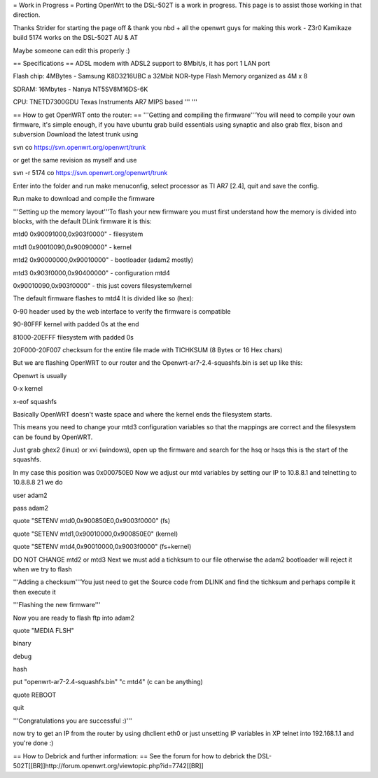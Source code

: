 = Work in Progress =
Porting OpenWrt to the DSL-502T is a work in progress. This page is to assist those working in that direction.

Thanks Strider for starting the page off & thank you nbd + all the openwrt guys for making this work - Z3r0 Kamikaze build 5174 works on the DSL-502T AU & AT

Maybe someone can edit this properly :)

== Specifications ==
ADSL modem with ADSL2 support to 8Mbit/s, it has port 1 LAN port

Flash chip: 4MBytes - Samsung K8D3216UBC a 32Mbit NOR-type Flash Memory organized as 4M x 8

SDRAM: 16Mbytes - Nanya NT5SV8M16DS-6K

CPU: TNETD7300GDU Texas Instruments AR7 MIPS based ''' '''

== How to get OpenWRT onto the router: ==
'''Getting and compiling the firmware'''You will need to compile your own firmware, it's simple enough, if you have ubuntu grab build essentials using synaptic and also grab flex, bison and subversion Download the latest trunk using

svn co https://svn.openwrt.org/openwrt/trunk

or get the same revision as myself and use

svn -r 5174 co https://svn.openwrt.org/openwrt/trunk

Enter into the folder and run make menuconfig, select processor as TI AR7 [2.4], quit and save the config.

Run make to download and compile the firmware

'''Setting up the memory layout'''To flash your new firmware you must first understand how the memory is divided into blocks, with the default DLink firmware it is this:

mtd0 0x90091000,0x903f0000" - filesystem

mtd1 0x90010090,0x90090000" - kernel

mtd2 0x90000000,0x90010000" - bootloader (adam2 mostly)

mtd3 0x903f0000,0x90400000" - configuration mtd4

0x90010090,0x903f0000" - this just covers filesystem/kernel

The default firmware flashes to mtd4 It is divided like so (hex):

0-90 header used by the web interface to verify the firmware is compatible

90-80FFF kernel with padded 0s at the end

81000-20EFFF filesystem with padded 0s

20F000-20F007 checksum for the entire file made with TICHKSUM (8 Bytes or 16 Hex chars)

But we are flashing OpenWRT to our router and the Openwrt-ar7-2.4-squashfs.bin is set up like this:

Openwrt is usually

0-x kernel

x-eof squashfs

Basically OpenWRT doesn't waste space and where the kernel ends the filesystem starts.

This means you need to change your mtd3 configuration variables so that the mappings are correct and the filesystem can be found by OpenWRT.

Just grab ghex2 (linux) or xvi (windows), open up the firmware and search for the hsq or hsqs this is the start of the squashfs.

In my case this position was 0x000750E0 Now we adjust our mtd variables by setting our IP to 10.8.8.1 and telnetting to 10.8.8.8 21 we do

user adam2

pass adam2

quote "SETENV mtd0,0x900850E0,0x9003f0000" (fs)

quote "SETENV mtd1,0x90010000,0x900850E0" (kernel)

quote "SETENV mtd4,0x90010000,0x9003f0000" (fs+kernel)

DO NOT CHANGE mtd2 or mtd3 Next we must add a tichksum to our file otherwise the adam2 bootloader will reject it when we try to flash

'''Adding a checksum'''You just need to get the Source code from DLINK and find the tichksum and perhaps compile it then execute it

'''Flashing the new firmware'''

Now you are ready to flash ftp into adam2

quote "MEDIA FLSH"

binary

debug

hash

put "openwrt-ar7-2.4-squashfs.bin" "c mtd4"  (c can be anything)

quote REBOOT

quit

'''Congratulations you are successful :)'''

now try to get an IP from the router by using dhclient eth0 or just unsetting IP variables in XP telnet into 192.168.1.1 and you're done :)

== How to Debrick and further information: ==
See the forum for how to debrick the DSL-502T[[BR]]http://forum.openwrt.org/viewtopic.php?id=7742[[BR]]
